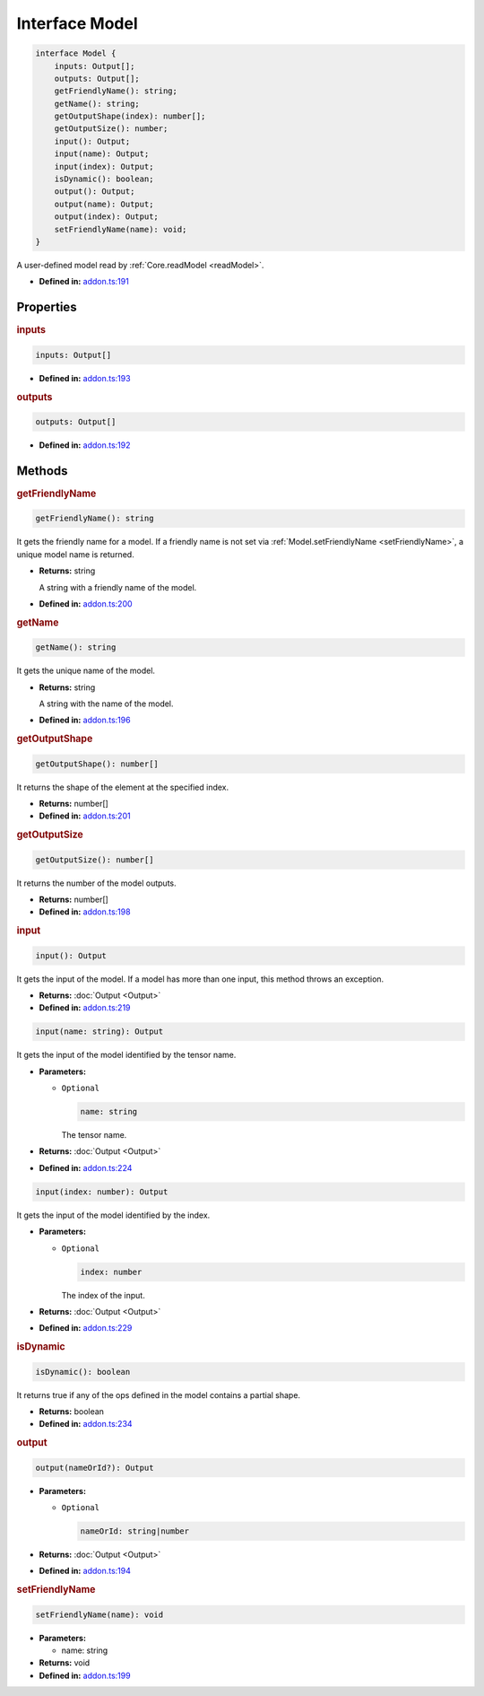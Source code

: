 Interface Model
===============

.. code-block:: ts

   interface Model {
       inputs: Output[];
       outputs: Output[];
       getFriendlyName(): string;
       getName(): string;
       getOutputShape(index): number[];
       getOutputSize(): number;
       input(): Output;
       input(name): Output;
       input(index): Output;
       isDynamic(): boolean;
       output(): Output;
       output(name): Output;
       output(index): Output;
       setFriendlyName(name): void;
   }

A user-defined model read by :ref:`Core.readModel <readModel>`.

* **Defined in:**
  `addon.ts:191 <https://github.com/openvinotoolkit/openvino/blob/master/src/bindings/js/node/lib/addon.ts#L191>`__


Properties
#####################


.. rubric:: inputs

.. container:: m-4

   .. code-block:: ts

      inputs: Output[]

   -  **Defined in:**
      `addon.ts:193 <https://github.com/openvinotoolkit/openvino/blob/master/src/bindings/js/node/lib/addon.ts#L193>`__

.. rubric:: outputs


.. container:: m-4

   .. code-block:: ts

      outputs: Output[]

   -  **Defined in:**
      `addon.ts:192 <https://github.com/openvinotoolkit/openvino/blob/master/src/bindings/js/node/lib/addon.ts#L192>`__


Methods
#####################


.. rubric:: getFriendlyName

.. container:: m-4

   .. code-block:: ts

      getFriendlyName(): string

   It gets the friendly name for a model. If a friendly name is not set
   via :ref:`Model.setFriendlyName <setFriendlyName>`, a unique model name is returned.

   * **Returns:** string

     A string with a friendly name of the model.

   * **Defined in:**
     `addon.ts:200 <https://github.com/openvinotoolkit/openvino/blob/master/src/bindings/js/node/lib/addon.ts#L200>`__


.. rubric:: getName

.. container:: m-4

   .. code-block:: ts

      getName(): string

   It gets the unique name of the model.

   * **Returns:** string

     A string with the name of the model.

   * **Defined in:**
     `addon.ts:196 <https://github.com/openvinotoolkit/openvino/blob/master/src/bindings/js/node/lib/addon.ts#L196>`__


.. rubric:: getOutputShape

.. container:: m-4

   .. code-block:: ts

      getOutputShape(): number[]

   It returns the shape of the element at the specified index.

   * **Returns:** number[]

   * **Defined in:**
     `addon.ts:201 <https://github.com/openvinotoolkit/openvino/blob/master/src/bindings/js/node/lib/addon.ts#L201>`__


.. rubric:: getOutputSize

.. container:: m-4

   .. code-block:: ts

      getOutputSize(): number[]

   It returns the number of the model outputs.

   * **Returns:** number[]

   * **Defined in:**
     `addon.ts:198 <https://github.com/openvinotoolkit/openvino/blob/master/src/bindings/js/node/lib/addon.ts#L198>`__


.. rubric:: input

.. container:: m-4

   .. code-block:: ts

      input(): Output

   It gets the input of the model. If a model has more than one input,
   this method throws an exception.

   * **Returns:**  :doc:`Output <Output>`

   * **Defined in:**
     `addon.ts:219 <https://github.com/openvinotoolkit/openvino/blob/master/src/bindings/js/node/lib/addon.ts#L219>`__


   .. code-block:: ts

      input(name: string): Output

   It gets the input of the model identified by the tensor name.

   * **Parameters:**

     - ``Optional``

       .. code-block:: ts

          name: string

       The tensor name.

   * **Returns:**  :doc:`Output <Output>`

   * **Defined in:**
     `addon.ts:224 <https://github.com/openvinotoolkit/openvino/blob/master/src/bindings/js/node/lib/addon.ts#L224>`__


   .. code-block:: ts

      input(index: number): Output

   It gets the input of the model identified by the index.

   * **Parameters:**

     - ``Optional``

       .. code-block:: ts

          index: number

       The index of the input.

   * **Returns:**  :doc:`Output <Output>`

   * **Defined in:**
     `addon.ts:229 <https://github.com/openvinotoolkit/openvino/blob/master/src/bindings/js/node/lib/addon.ts#L229>`__


.. rubric:: isDynamic

.. container:: m-4

   .. code-block:: ts

      isDynamic(): boolean

   It returns true if any of the ops defined in the model contains a partial shape.

   * **Returns:**  boolean

   * **Defined in:**
     `addon.ts:234 <https://github.com/openvinotoolkit/openvino/blob/master/src/bindings/js/node/lib/addon.ts#L234>`__


.. rubric:: output

.. container:: m-4

   .. code-block:: ts

      output(nameOrId?): Output

   * **Parameters:**

     - ``Optional``

       .. code-block:: ts

          nameOrId: string|number

   * **Returns:**  :doc:`Output <Output>`

   * **Defined in:**
     `addon.ts:194 <https://github.com/openvinotoolkit/openvino/blob/master/src/bindings/js/node/lib/addon.ts#L194>`__


.. rubric:: setFriendlyName
   :name: setFriendlyName

.. container:: m-4

   .. code-block:: ts

      setFriendlyName(name): void

   * **Parameters:**

     - name: string

   * **Returns:** void

   * **Defined in:**
     `addon.ts:199 <https://github.com/openvinotoolkit/openvino/blob/master/src/bindings/js/node/lib/addon.ts#L199>`__